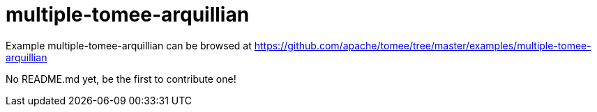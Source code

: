 = multiple-tomee-arquillian
:jbake-date: 2016-08-30
:jbake-type: page
:jbake-tomeepdf:
:jbake-status: published

Example multiple-tomee-arquillian can be browsed at https://github.com/apache/tomee/tree/master/examples/multiple-tomee-arquillian

No README.md yet, be the first to contribute one!
